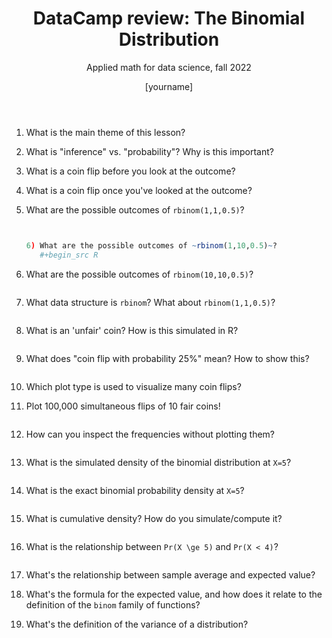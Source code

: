 #+TITLE:DataCamp review: The Binomial Distribution 
#+AUTHOR: [yourname]
#+SUBTITLE: Applied math for data science, fall 2022
#+STARTUP:overview hideblocks indent
#+PROPERTY: header-args:R :results output :session *R*
1) What is the main theme of this lesson?
   #+begin_notes

   #+end_notes
2) What is "inference" vs. "probability"? Why is this important?
   #+begin_notes

   #+end_notes
3) What is a coin flip before you look at the outcome?
   #+begin_notes

   #+end_notes
4) What is a coin flip once you've looked at the outcome?
   #+begin_notes

   #+end_notes
5) What are the possible outcomes of ~rbinom(1,1,0.5)~?
   #+begin_src R
   

6) What are the possible outcomes of ~rbinom(1,10,0.5)~?
   #+begin_src R

   #+end_src
7) What are the possible outcomes of ~rbinom(10,10,0.5)~?
   #+begin_src R

   #+end_src

8) What data structure is ~rbinom~? What about ~rbinom(1,1,0.5)~?
   #+begin_src R

   #+end_src
9) What is an 'unfair' coin? How is this simulated in R?
   #+begin_src R

   #+end_src
10) What does "coin flip with probability 25%" mean? How to show this?
    #+begin_src R

    #+end_src
11) Which plot type is used to visualize many coin flips?
    #+begin_notes

    #+end_notes
12) Plot 100,000 simultaneous flips of 10 fair coins!
    #+begin_src R :results graphics file :file ./img/ds_7_hist.png

    #+end_src
13) How can you inspect the frequencies without plotting them?
    #+begin_src R

    #+end_src
14) What is the simulated density of the binomial distribution at ~X=5~?
    #+begin_src R

    #+end_src
15) What is the exact binomial probability density at ~X=5~?
    #+begin_src R

    #+end_src
16) What is cumulative density? How do you simulate/compute it?
    #+begin_src R

    #+end_src
17) What is the relationship between ~Pr(X \ge 5)~ and ~Pr(X < 4)~?
    #+begin_src R

    #+end_src
18) What's the relationship between sample average and expected value?
    #+begin_notes

    #+end_notes
19) What's the formula for the expected value, and how does it relate
    to the definition of the ~binom~ family of functions?
    #+begin_notes

    #+end_notes
20) What's the definition of the variance of a distribution?
    #+begin_notes

    #+end_notes
